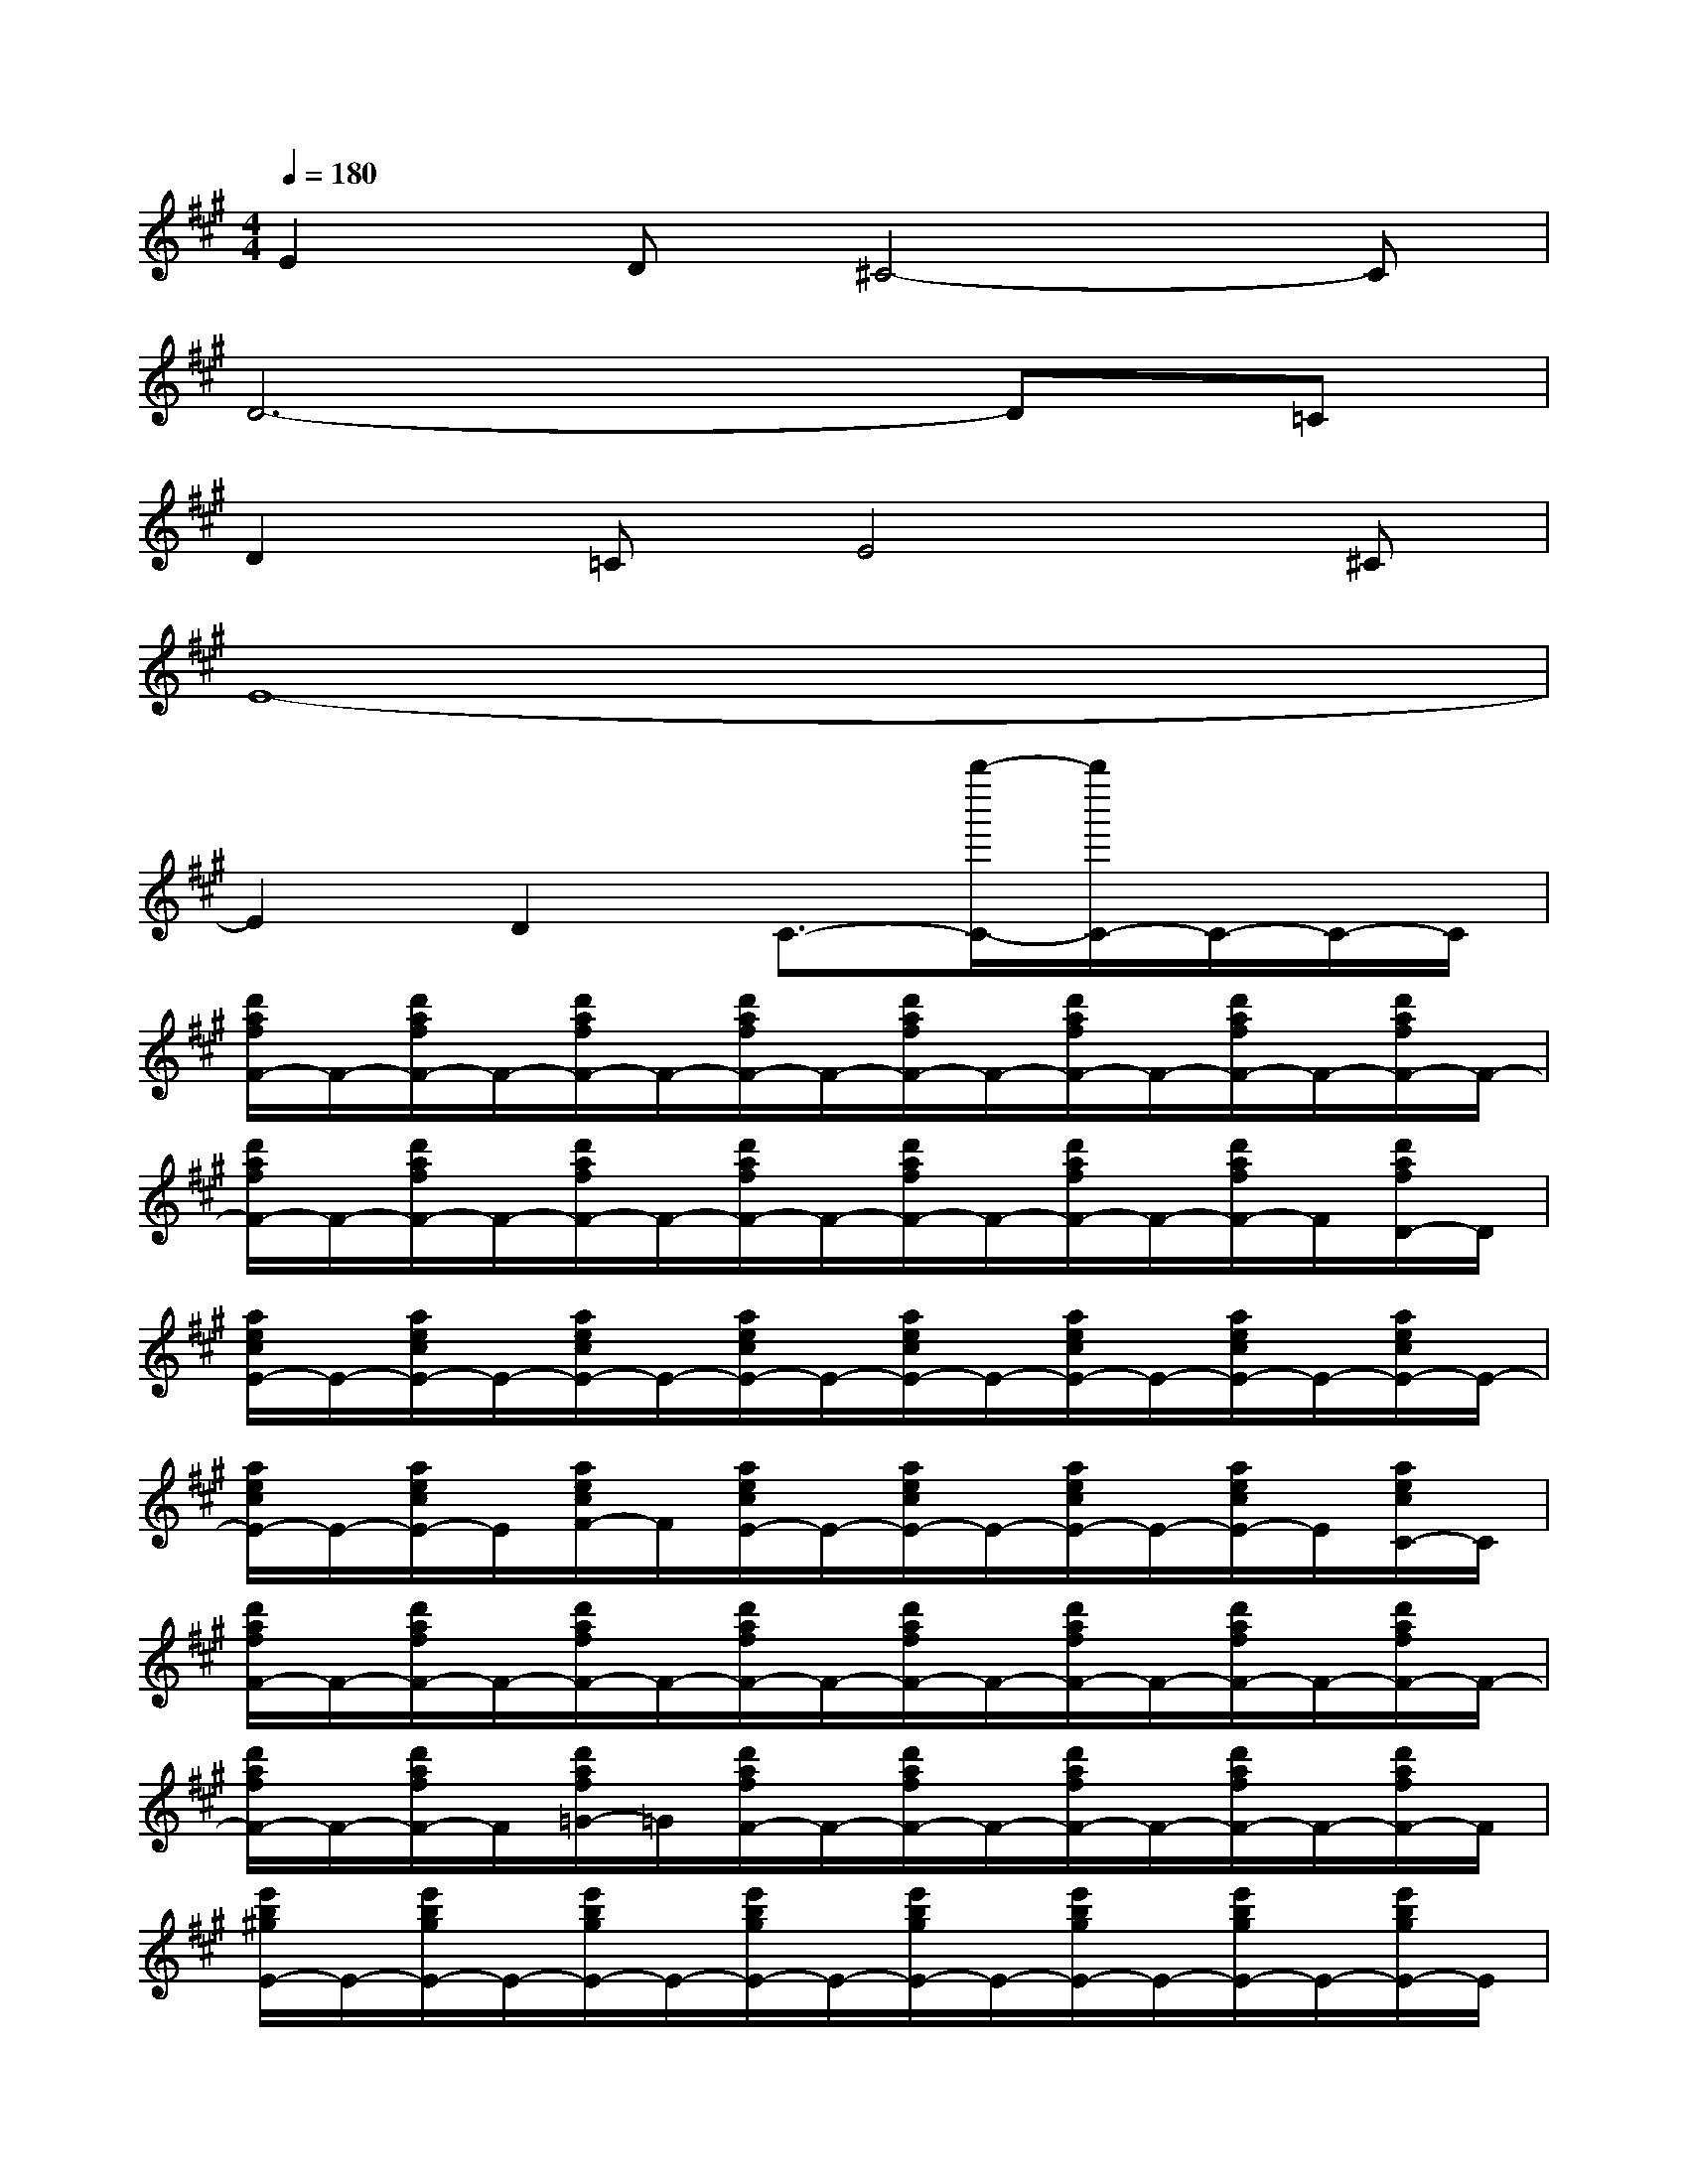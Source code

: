 X:1
T:
M:4/4
L:1/8
Q:1/4=180
K:A%3sharps
V:1
E2D^C4-C|
D6-D=C|
D2=CE4^C|
E8-|
E2D2C3/2-[b''/2-C/2-][b''/2C/2-]C/2-C/2-C/2|
[d'/2a/2f/2F/2-]F/2-[d'/2a/2f/2F/2-]F/2-[d'/2a/2f/2F/2-]F/2-[d'/2a/2f/2F/2-]F/2-[d'/2a/2f/2F/2-]F/2-[d'/2a/2f/2F/2-]F/2-[d'/2a/2f/2F/2-]F/2-[d'/2a/2f/2F/2-]F/2-|
[d'/2a/2f/2F/2-]F/2-[d'/2a/2f/2F/2-]F/2-[d'/2a/2f/2F/2-]F/2-[d'/2a/2f/2F/2-]F/2-[d'/2a/2f/2F/2-]F/2-[d'/2a/2f/2F/2-]F/2-[d'/2a/2f/2F/2-]F/2[d'/2a/2f/2D/2-]D/2|
[a/2e/2c/2E/2-]E/2-[a/2e/2c/2E/2-]E/2-[a/2e/2c/2E/2-]E/2-[a/2e/2c/2E/2-]E/2-[a/2e/2c/2E/2-]E/2-[a/2e/2c/2E/2-]E/2-[a/2e/2c/2E/2-]E/2-[a/2e/2c/2E/2-]E/2-|
[a/2e/2c/2E/2-]E/2-[a/2e/2c/2E/2-]E/2[a/2e/2c/2F/2-]F/2[a/2e/2c/2E/2-]E/2-[a/2e/2c/2E/2-]E/2-[a/2e/2c/2E/2-]E/2-[a/2e/2c/2E/2-]E/2[a/2e/2c/2C/2-]C/2|
[d'/2a/2f/2F/2-]F/2-[d'/2a/2f/2F/2-]F/2-[d'/2a/2f/2F/2-]F/2-[d'/2a/2f/2F/2-]F/2-[d'/2a/2f/2F/2-]F/2-[d'/2a/2f/2F/2-]F/2-[d'/2a/2f/2F/2-]F/2-[d'/2a/2f/2F/2-]F/2-|
[d'/2a/2f/2F/2-]F/2-[d'/2a/2f/2F/2-]F/2[d'/2a/2f/2=G/2-]=G/2[d'/2a/2f/2F/2-]F/2-[d'/2a/2f/2F/2-]F/2-[d'/2a/2f/2F/2-]F/2-[d'/2a/2f/2F/2-]F/2-[d'/2a/2f/2F/2-]F/2|
[e'/2b/2^g/2E/2-]E/2-[e'/2b/2g/2E/2-]E/2-[e'/2b/2g/2E/2-]E/2-[e'/2b/2g/2E/2-]E/2-[e'/2b/2g/2E/2-]E/2-[e'/2b/2g/2E/2-]E/2-[e'/2b/2g/2E/2-]E/2-[e'/2b/2g/2E/2-]E/2|
[e'/2b/2g/2F/2-]F/2-[e'/2b/2g/2F/2-]F/2[e'/2b/2g/2=F/2-]=F/2-[e'/2b/2g/2=F/2-]=F/2[e'/2b/2g/2E/2-]E/2-[e'/2b/2g/2E/2-]E/2[e'/2b/2g/2C/2-]C/2[e'/2b/2g/2D/2-]D/2|
[c'/2a/2e/2E/2-]E/2-[c'/2a/2e/2E/2-]E/2-[c'/2a/2e/2E/2-]E/2-[c'/2a/2e/2E/2-]E/2-[c'/2a/2e/2E/2-]E/2-[c'/2a/2e/2E/2-]E/2[c'/2a/2e/2D/2-]D/2[c'/2a/2e/2C/2-]C/2|
[e'/2b/2g/2D/2-]D/2-[e'/2b/2g/2D/2-]D/2-[e'/2b/2g/2D/2-]D/2[e'/2b/2g/2C/2-]C/2[e'/2b/2g/2E/2-]E/2-[e'/2b/2g/2E/2-]E/2-[e'/2b/2g/2E/2-]E/2[e'/2b/2g/2D/2-]D/2-|
[c'/2a/2e/2D/2-]D/2C2-[c'3a3e3-C3-][e/2C/2-]C-[a/2C/2]
